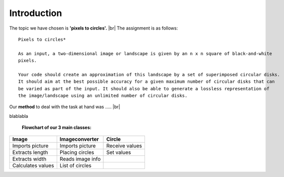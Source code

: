 Introduction
==============

The topic we have chosen is **'pixels to circles'.** |br|
The assignment is as follows: 

::  
    
    Pixels to circles* 

    As an input, a two-dimensional image or landscape is given by an n x n square of black-and-white 
    pixels.

    Your code should create an approximation of this landscape by a set of superimposed circular disks. 
    It should aim at the best possible accuracy for a given maximum number of circular disks that can
    be varied as part of the input. It should also be able to generate a lossless representation of 
    the image/landscape using an unlimited number of circular disks.




Our **method** to deal with the task at hand was ..... |br|

blablabla
    
    **Flowchart of our 3 main classes:**

.. figure:: images/flowchart.*
    :width: 550 px
    :height: 300 px

        


+------------------+----------------------+----------------------+
| Image            |  Imageconverter      |       Circle         |
+==================+======================+======================+
| Imports picture  | Imports picture      | Receive values       |
+------------------+----------------------+----------------------+
| Extracts length  | Placing circles      | Set values           |
+------------------+----------------------+----------------------+
| Extracts width   | Reads image info     |                      |
+------------------+----------------------+----------------------+
| Calculates values| List of circles      |                      | 
+------------------+----------------------+----------------------+




.. |br| raw:: html

   <br />